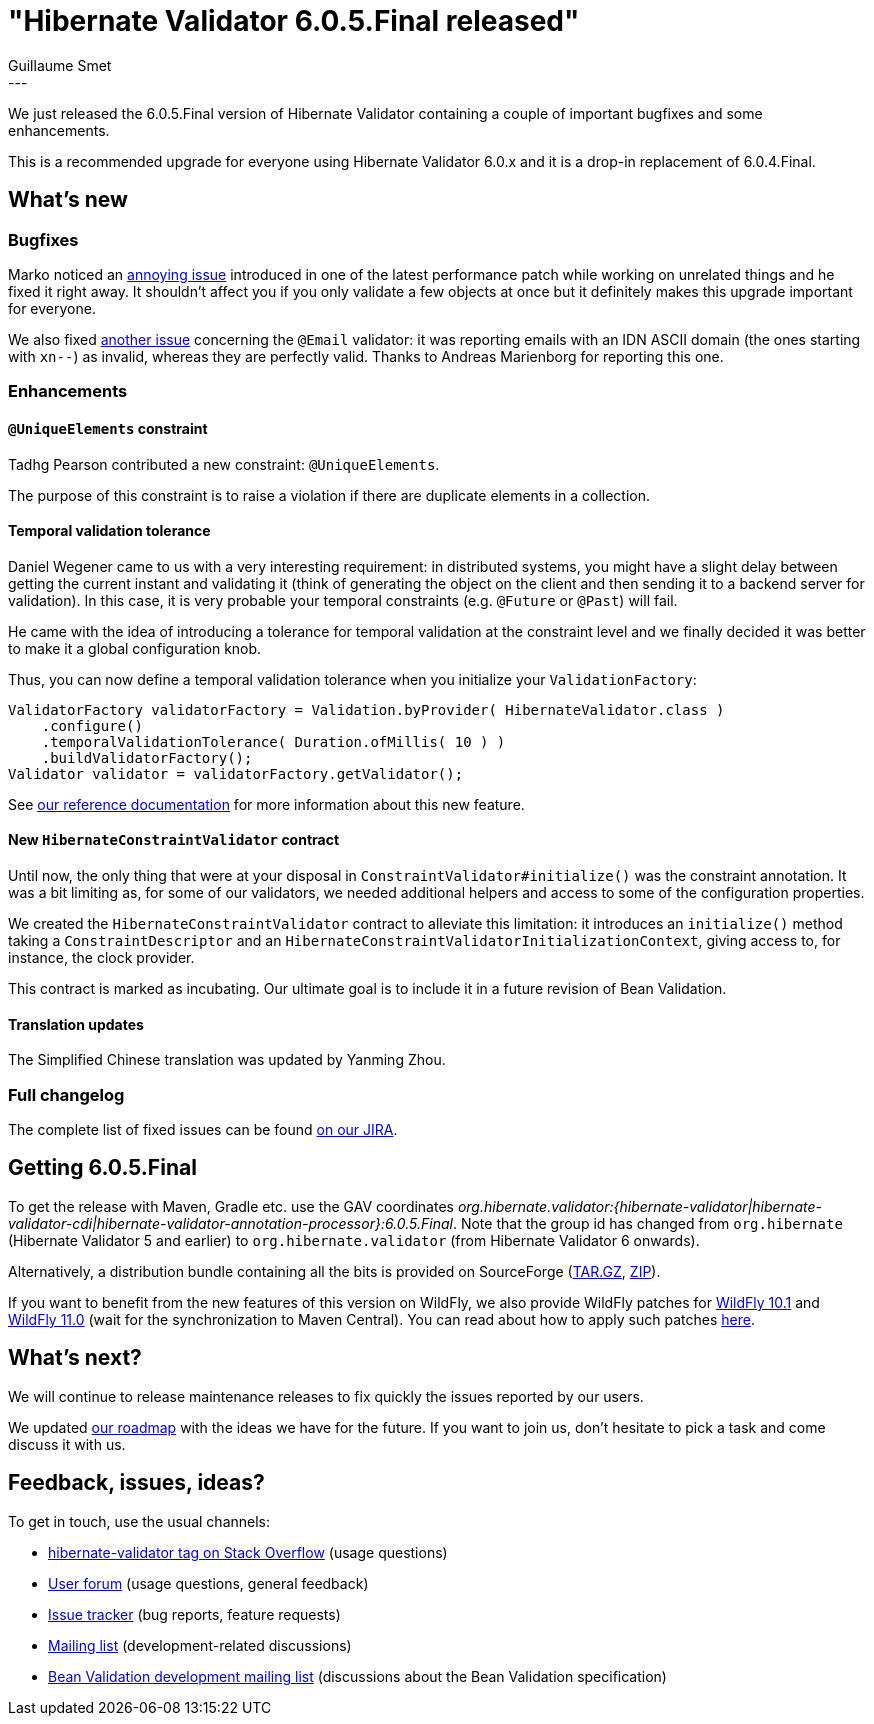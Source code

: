 = "Hibernate Validator 6.0.5.Final released"
Guillaume Smet
:awestruct-tags: [ "Hibernate Validator", "Releases" ]
:awestruct-layout: blog-post
:released-version: 6.0.5.Final
---

We just released the 6.0.5.Final version of Hibernate Validator containing a couple of important bugfixes and some enhancements.

This is a recommended upgrade for everyone using Hibernate Validator 6.0.x and it is a drop-in replacement of 6.0.4.Final.

== What's new

=== Bugfixes

Marko noticed an https://hibernate.atlassian.net/browse/HV-1520[annoying issue] introduced in one of the latest performance patch while working on unrelated things and he fixed it right away. It shouldn't affect you if you only validate a few objects at once but it definitely makes this upgrade important for everyone.

We also fixed https://hibernate.atlassian.net/browse/HV-1516[another issue] concerning the `@Email` validator: it was reporting emails with an IDN ASCII domain (the ones starting with `xn--`) as invalid, whereas they are perfectly valid. Thanks to Andreas Marienborg for reporting this one.

=== Enhancements

==== `@UniqueElements` constraint

Tadhg Pearson contributed a new constraint: `@UniqueElements`.

The purpose of this constraint is to raise a violation if there are duplicate elements in a collection.

==== Temporal validation tolerance

Daniel Wegener came to us with a very interesting requirement: in distributed systems, you might have a slight delay between getting the current instant and validating it (think of generating the object on the client and then sending it to a backend server for validation). In this case, it is very probable your temporal constraints (e.g. `@Future` or `@Past`) will fail.

He came with the idea of introducing a tolerance for temporal validation at the constraint level and we finally decided it was better to make it a global configuration knob.

Thus, you can now define a temporal validation tolerance when you initialize your `ValidationFactory`:

[source, JAVA]
----
ValidatorFactory validatorFactory = Validation.byProvider( HibernateValidator.class )
    .configure()
    .temporalValidationTolerance( Duration.ofMillis( 10 ) )
    .buildValidatorFactory();
Validator validator = validatorFactory.getValidator();
----

See https://docs.jboss.org/hibernate/stable/validator/reference/en-US/html_single/#section-clock-provider[our reference documentation] for more information about this new feature.

==== New `HibernateConstraintValidator` contract

Until now, the only thing that were at your disposal in `ConstraintValidator#initialize()` was the constraint annotation.
It was a bit limiting as, for some of our validators, we needed additional helpers and access to some of the configuration properties.

We created the `HibernateConstraintValidator` contract to alleviate this limitation: it introduces an `initialize()` method taking a `ConstraintDescriptor` and an `HibernateConstraintValidatorInitializationContext`, giving access to, for instance, the clock provider.

This contract is marked as incubating. Our ultimate goal is to include it in a future revision of Bean Validation.

==== Translation updates

The Simplified Chinese translation was updated by Yanming Zhou.

=== Full changelog

The complete list of fixed issues can be found https://hibernate.atlassian.net/issues/?jql=project%20%3D%20HV%20AND%20fixVersion%20%3D%20{released-version}%20order%20by%20created%20DESC[on our JIRA].

== Getting {released-version}

To get the release with Maven, Gradle etc. use the GAV coordinates _org.hibernate.validator:{hibernate-validator|hibernate-validator-cdi|hibernate-validator-annotation-processor}:{released-version}_. Note that the group id has changed from `org.hibernate` (Hibernate Validator 5 and earlier) to `org.hibernate.validator` (from Hibernate Validator 6 onwards).

Alternatively, a distribution bundle containing all the bits is provided on SourceForge (http://sourceforge.net/projects/hibernate/files/hibernate-validator/{released-version}/hibernate-validator-{released-version}-dist.tar.gz/download[TAR.GZ], http://sourceforge.net/projects/hibernate/files/hibernate-validator/{released-version}/hibernate-validator-{released-version}-dist.zip/download[ZIP]).

If you want to benefit from the new features of this version on WildFly, we also provide WildFly patches for http://search.maven.org/remotecontent?filepath=org/hibernate/validator/hibernate-validator-modules/{released-version}/hibernate-validator-modules-{released-version}-wildfly-10.1.0.Final-patch.zip[WildFly 10.1] and http://search.maven.org/remotecontent?filepath=org/hibernate/validator/hibernate-validator-modules/{released-version}/hibernate-validator-modules-{released-version}-wildfly-11.0.0.Final-patch.zip[WildFly 11.0] (wait for the synchronization to Maven Central). You can read about how to apply such patches https://docs.jboss.org/hibernate/stable/validator/reference/en-US/html_single/#_updating_hibernate_validator_in_wildfly[here].

== What's next?

We will continue to release maintenance releases to fix quickly the issues reported by our users.

We updated http://hibernate.org/validator/roadmap/[our roadmap] with the ideas we have for the future. If you want to join us, don't hesitate to pick a task and come discuss it with us.

== Feedback, issues, ideas?

To get in touch, use the usual channels:

* http://stackoverflow.com/questions/tagged/hibernate-validator[hibernate-validator tag on Stack Overflow] (usage questions)
* https://forum.hibernate.org/viewforum.php?f=31[User forum] (usage questions, general feedback)
* https://hibernate.atlassian.net/browse/HV[Issue tracker] (bug reports, feature requests)
* http://lists.jboss.org/pipermail/hibernate-dev/[Mailing list] (development-related discussions)
* http://lists.jboss.org/pipermail/beanvalidation-dev/[Bean Validation development mailing list] (discussions about the Bean Validation specification)

